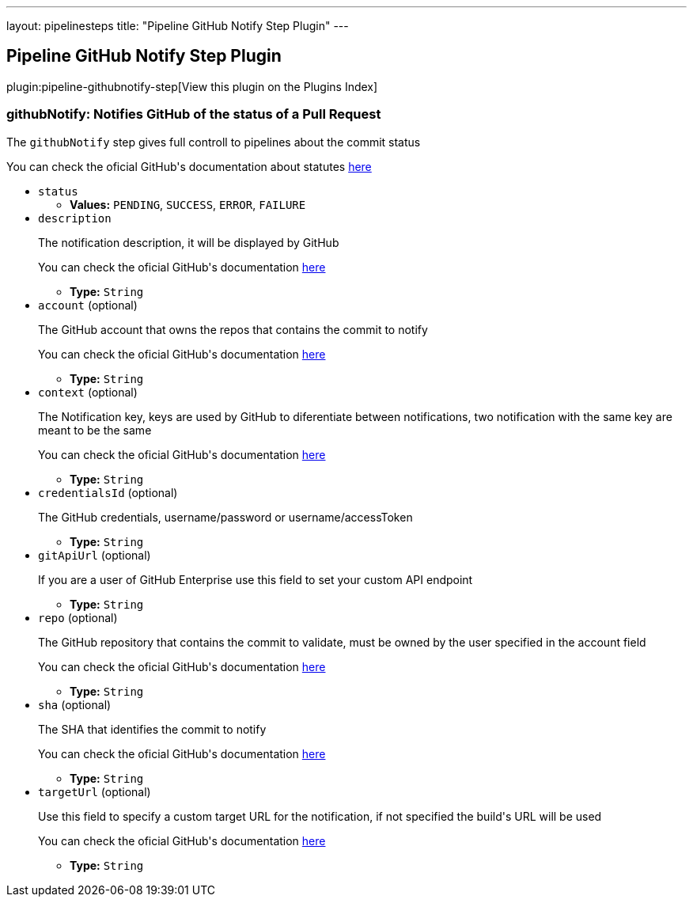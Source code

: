 ---
layout: pipelinesteps
title: "Pipeline GitHub Notify Step Plugin"
---

:notitle:
:description:
:author:
:email: jenkinsci-users@googlegroups.com
:sectanchors:
:toc: left

== Pipeline GitHub Notify Step Plugin

plugin:pipeline-githubnotify-step[View this plugin on the Plugins Index]

=== +githubNotify+: Notifies GitHub of the status of a Pull Request
++++
<div><div> 
 <p>The <code>githubNotify</code> step gives full controll to pipelines about the commit status</p> 
 <p>You can check the oficial GitHub's documentation about statutes <a href="https://developer.github.com/v3/repos/statuses/" rel="nofollow">here</a></p> 
</div></div>
<ul><li><code>status</code>
<ul><li><b>Values:</b> <code>PENDING</code>, <code>SUCCESS</code>, <code>ERROR</code>, <code>FAILURE</code></li></ul></li>
<li><code>description</code>
<div><div> 
 <p>The notification description, it will be displayed by GitHub</p> 
 <p>You can check the oficial GitHub's documentation <a href="https://developer.github.com/v3/repos/statuses/#create-a-status" rel="nofollow">here</a></p> 
</div></div>

<ul><li><b>Type:</b> <code>String</code></li></ul></li>
<li><code>account</code> (optional)
<div><div> 
 <p>The GitHub account that owns the repos that contains the commit to notify</p> 
 <p>You can check the oficial GitHub's documentation <a href="https://developer.github.com/v3/repos/statuses/#create-a-status" rel="nofollow">here</a></p> 
</div></div>

<ul><li><b>Type:</b> <code>String</code></li></ul></li>
<li><code>context</code> (optional)
<div><div> 
 <p>The Notification key, keys are used by GitHub to diferentiate between notifications, two notification with the same key are meant to be the same</p> 
 <p>You can check the oficial GitHub's documentation <a href="https://developer.github.com/v3/repos/statuses/#create-a-status" rel="nofollow">here</a></p> 
</div></div>

<ul><li><b>Type:</b> <code>String</code></li></ul></li>
<li><code>credentialsId</code> (optional)
<div><div> 
 <p>The GitHub credentials, username/password or username/accessToken</p> 
</div></div>

<ul><li><b>Type:</b> <code>String</code></li></ul></li>
<li><code>gitApiUrl</code> (optional)
<div><div> 
 <p>If you are a user of GitHub Enterprise use this field to set your custom API endpoint</p> 
</div></div>

<ul><li><b>Type:</b> <code>String</code></li></ul></li>
<li><code>repo</code> (optional)
<div><div> 
 <p>The GitHub repository that contains the commit to validate, must be owned by the user specified in the account field</p> 
 <p>You can check the oficial GitHub's documentation <a href="https://developer.github.com/v3/repos/statuses/#create-a-status" rel="nofollow">here</a></p> 
</div></div>

<ul><li><b>Type:</b> <code>String</code></li></ul></li>
<li><code>sha</code> (optional)
<div><div> 
 <p>The SHA that identifies the commit to notify</p> 
 <p>You can check the oficial GitHub's documentation <a href="https://developer.github.com/v3/repos/statuses/#create-a-status" rel="nofollow">here</a></p> 
</div></div>

<ul><li><b>Type:</b> <code>String</code></li></ul></li>
<li><code>targetUrl</code> (optional)
<div><div> 
 <p>Use this field to specify a custom target URL for the notification, if not specified the build's URL will be used</p> 
 <p>You can check the oficial GitHub's documentation <a href="https://developer.github.com/v3/repos/statuses/#create-a-status" rel="nofollow">here</a></p> 
</div></div>

<ul><li><b>Type:</b> <code>String</code></li></ul></li>
</ul>


++++
